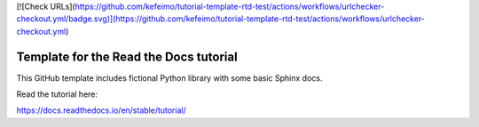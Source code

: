 [![Check URLs](https://github.com/kefeimo/tutorial-template-rtd-test/actions/workflows/urlchecker-checkout.yml/badge.svg)](https://github.com/kefeimo/tutorial-template-rtd-test/actions/workflows/urlchecker-checkout.yml)


Template for the Read the Docs tutorial
=======================================

This GitHub template includes fictional Python library
with some basic Sphinx docs.

Read the tutorial here:

https://docs.readthedocs.io/en/stable/tutorial/
